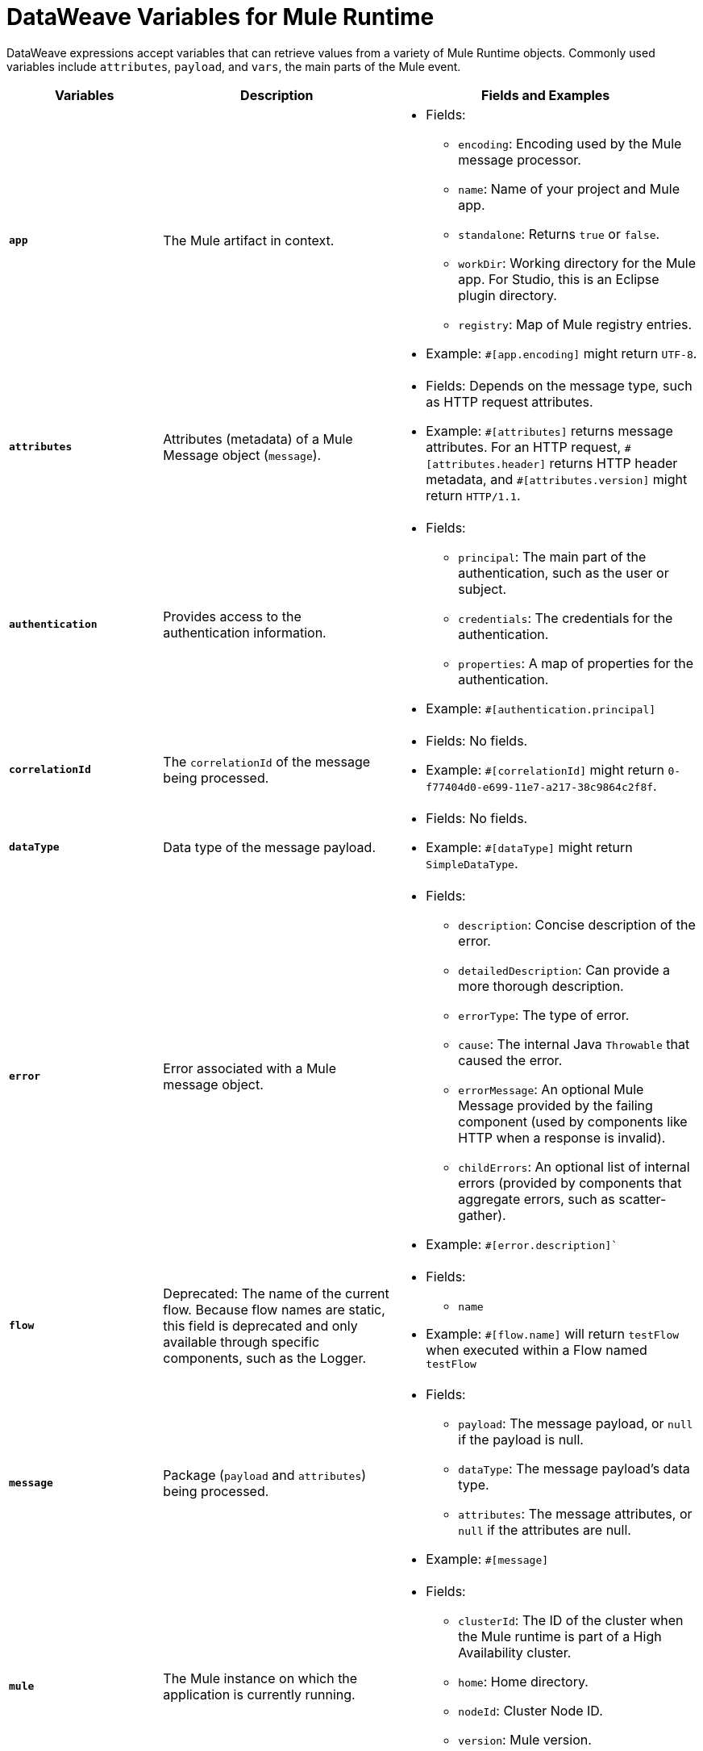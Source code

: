 = DataWeave Variables for Mule Runtime

DataWeave expressions accept variables that can retrieve values from a variety of Mule Runtime objects. Commonly used variables include `attributes`, `payload`, and `vars`, the main parts of the Mule event.

[%header,cols="2s,3,4a"]
|===
|Variables |Description |Fields and Examples

|`app`
|The Mule artifact in context.
a|
* Fields:
** `encoding`: Encoding used by the Mule message processor.
** `name`: Name of your project and Mule app.
//Yes, it is supported. It should give you access to the application components/beans
//`registry`: IS THIS STILL SUPPORTED? I GOT AN ERROR WITH app.registry.
//I don't think this makes sense for users
//** TODO `standalone`: _TODO_: Returns `true` or `false`. FINISH BELOW
** `standalone`: Returns `true` or `false`.
** `workDir`: Working directory for the Mule app. For Studio, this is an Eclipse plugin directory.
** `registry`: Map of Mule registry entries.
* Example: `&#35;[app.encoding]` might return `UTF-8`.

|`attributes`
|Attributes (metadata) of a Mule Message object (`message`).
a|
* Fields: Depends on the message type, such as HTTP request attributes.
* Example: `&#35;[attributes]` returns message attributes. For an HTTP request, `&#35;[attributes.header]` returns HTTP header metadata, and `&#35;[attributes.version]` might return `HTTP/1.1`.

|`authentication`
| Provides access to the authentication information.
//See https://github.com/mulesoft/mule-api/blob/master/src/main/java/org/mule/runtime/api/security/Authentication.java but ask Gateway team whether this should be documented
a|
* Fields:
** `principal`: The main part of the authentication, such as the user or subject.
** `credentials`: The credentials for the authentication.
** `properties`: A map of properties for the authentication.
* Example: `&#35;[authentication.principal]`

|`correlationId`
|The `correlationId` of the message being processed.
//_TODO_
a|
* Fields: No fields.
* Example: `&#35;[correlationId]` might return `0-f77404d0-e699-11e7-a217-38c9864c2f8f`.

|`dataType`
|Data type of the message payload.
a|
// It does have fields. See https://github.com/mulesoft/mule-api/blob/master/src/main/java/org/mule/runtime/api/metadata/DataType.java
* Fields: No fields.
* Example: `&#35;[dataType]` might return `SimpleDataType`.

|`error`
|Error associated with a Mule message object.
a|
// See https://github.com/mulesoft/mule-api/blob/master/src/main/java/org/mule/runtime/api/message/Error.java
* Fields:
** `description`: Concise description of the error.
** `detailedDescription`: Can provide a more thorough description.
** `errorType`: The type of error.
** `cause`: The internal Java `Throwable` that caused the error.
** `errorMessage`: An optional Mule Message provided by the failing component (used by components like HTTP when a response is invalid).
** `childErrors`: An optional list of internal errors (provided by components that aggregate errors, such as scatter-gather).
* Example: `&#35;[error.description]``

|`flow`
|Deprecated: The name of the current flow. Because flow names are static, this field is deprecated and only available through specific components, such as the Logger.
a|
* Fields:
** `name`
* Example: `&#35;[flow.name]` will return `testFlow` when executed within a Flow named `testFlow`

|`message`
|Package (`payload` and `attributes`) being processed.
a|
* Fields:
** `payload`: The message payload, or `null` if the payload is null.
** `dataType`: The message payload's data type.
** `attributes`: The message attributes, or `null` if the attributes are null.
* Example: `&#35;[message]`

|`mule`
|The Mule instance on which the application is currently running.
a|
* Fields:
// This refers to the ID of the cluster when executing in High Availability (cluster) mode.
// TODO: _TODO: what is the cluster ID?_
** `clusterId`: The ID of the cluster when the Mule runtime is part of a High Availability cluster.
** `home`: Home directory.
** `nodeId`: Cluster Node ID.
** `version`: Mule version.
* Example: `&#35;[mule.version]` might return `4.0.0`.

|`payload`
|The body of the current Mule message object (`message`) being processed.
a|
* Fields: Depends on the current payload.
* Example: `&#35;[payload]` returns the body of the message.

|`server`
|The operating system on which the Mule instance is running. Exposes information about both the physical server and the JVM on which Mule runs.
a|
* Fields:
** `env`: Map of operating system environment variables.
** `fileSeparator`: Character that separates components of a file path, which is `/` on UNIX and `\` on Windows.
** `host`: Fully qualified domain name for the server.
** `ip`: IP address of the server.
** `locale`: Default locale (`java.util.Locale`) of the JRE. Can be used language (`locale.language`), country (`locale.country`).
** `javaVendor`: JRE version
** `javaVersion`: JRE vendor name
// `nanoSeconds`  removed from Mule 4? Yes, because DW provides this already
** `osArch`: Operating system architecture.
** `osName`: Operating system name.
** `osVersion`: Operating system version.
** `systemProperties`: Map of Java system properties.
** `timeZone`: Default time zone (`java.util.TimeZone`) of the JRE.
** `tmpDir`: Temporary directory for use by the JRE.
** `userDir`: User directory.
** `userHome`: User home directory.
** `userName`: User name.
* Example: `&#35;[server.osName]` might return `Mac OS X`.

|`vars`
|All variables currently set on the current Mule event being processed.
a|
* Fields: No fields.
* Example: `&#35;[vars.myVar]` returns the value of `myVar`.
|===

////
_TODO_: For MIGRATION guide?
* message.`flowVars` and message.`sessionVars` not in Mule4 -> Yes, best not mention them
* apps.registry supported anymore? -> Yes. It's `app.registry`
* these message fields: -> I would not document them other than explaining they are only for compatibility
`id`
`rootId`
`inboundProperties`
`inboundAttachments`
`outboundProperties`
`outboundAttachments`
* server: `server.dateTime` removed from Mule 4? -> Yes, DW provides date methods already
////
